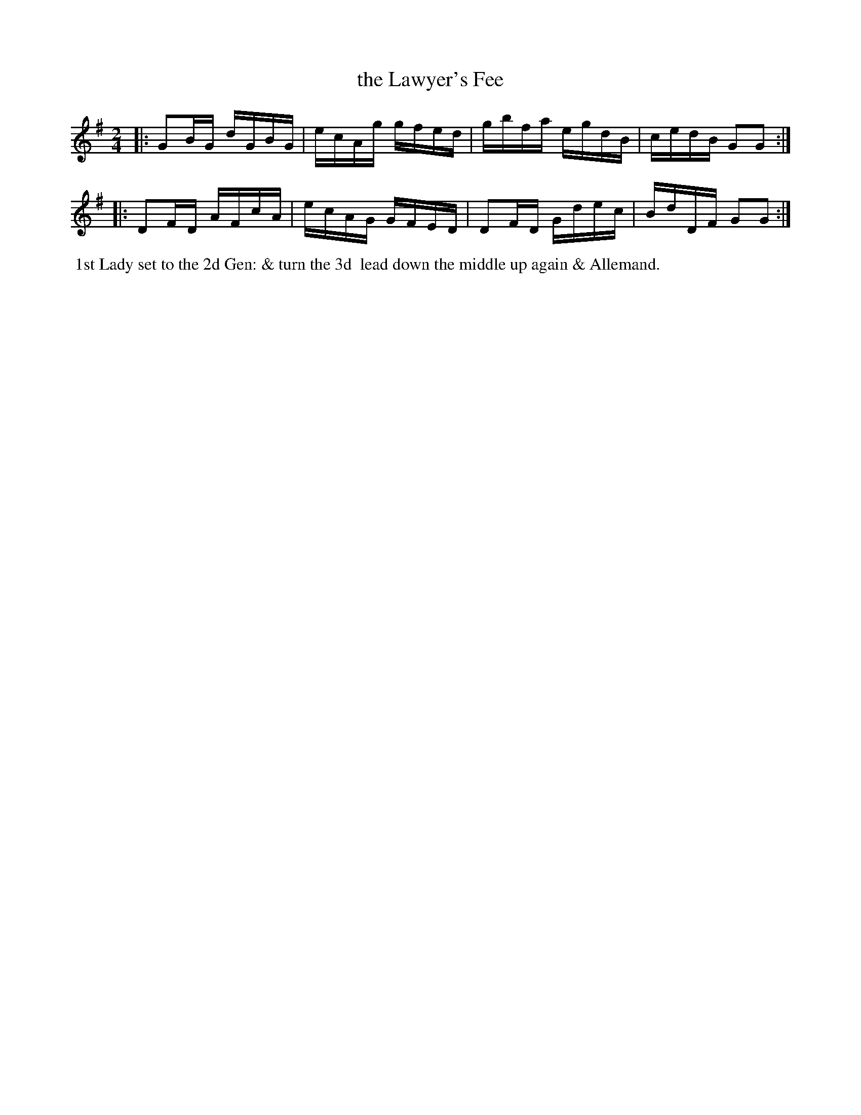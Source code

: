 X: 15
T: the Lawyer's Fee
%C: Mr. Gray
%R: reel
B: Mr. Gray "24 Country Dances for the Year 1803" p.8 #2
S: http://imslp.org/wiki/24_Country_Dances_for_the_Year_1803_(Various)  2013-12-2
Z: 2013 John Chambers <jc:trillian.mit.edu>
M: 2/4
L: 1/16
K: G
|:\
G2BG dGBG | ecAg gfed |\
gbfa egdB | cedB G2G2 :|
|:\
D2FD AFcA | ecAG GFED |\
D2FD Gdec | BdDF G2G2 :|
% - - - - - - - - - - - - - - - - - - - - - - - - -
%%begintext align
%% 1st Lady set to the 2d Gen: & turn the 3d
%% lead down the middle up again & Allemand.
%%endtext
